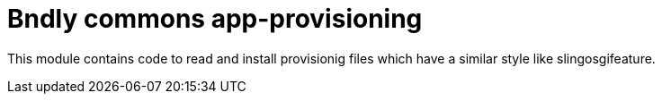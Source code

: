 = Bndly commons app-provisioning

This module contains code to read and install provisionig files which have a similar style like slingosgifeature.
